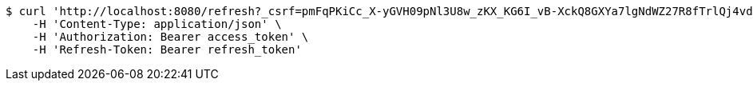 [source,bash]
----
$ curl 'http://localhost:8080/refresh?_csrf=pmFqPKiCc_X-yGVH09pNl3U8w_zKX_KG6I_vB-XckQ8GXYa7lgNdWZ27R8fTrlQj4vd59UIM7p79bMar3LrfZoG9oz1jPrON' -i -X GET \
    -H 'Content-Type: application/json' \
    -H 'Authorization: Bearer access_token' \
    -H 'Refresh-Token: Bearer refresh_token'
----